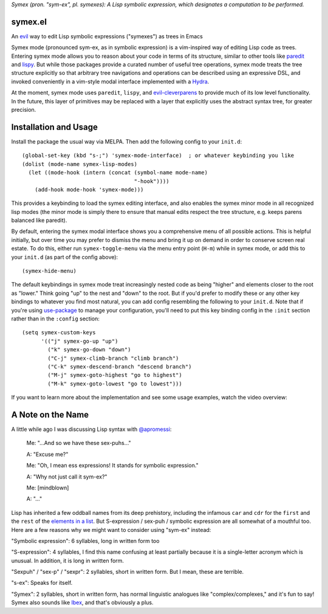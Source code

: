 *Symex (pron. "sym-ex", pl. symexes): A Lisp symbolic expression, which designates a computation to be performed.*

.. image:: https://melpa.org/packages/symex-badge.svg
    :alt: MELPA
    :target: https://melpa.org/#/symex

.. image:: https://stable.melpa.org/packages/symex-badge.svg
    :alt: MELPA Stable
    :target: https://stable.melpa.org/#/symex

symex.el
========
An `evil <https://github.com/emacs-evil/evil>`_ way to edit Lisp symbolic expressions ("symexes") as trees in Emacs

.. raw:: html

  <p align="center">
    <img src="https://thenypost.files.wordpress.com/2017/07/shutterstock_681631765.jpg?quality=90&strip=all&w=618&h=410&crop=1" alt="Symex the Squirrel" title="Symex the Squirrel"/>
  </p>

Symex mode (pronounced sym-ex, as in symbolic expression) is a vim-inspired way of editing Lisp code as trees. Entering symex mode allows you to reason about your code in terms of its structure, similar to other tools like `paredit <https://www.emacswiki.org/emacs/ParEdit>`_ and `lispy <https://github.com/abo-abo/lispy>`_. But while those packages provide a curated number of useful tree operations, symex mode treats the tree structure explicitly so that arbitrary tree navigations and operations can be described using an expressive DSL, and invoked conveniently in a vim-style modal interface implemented with a `Hydra <https://github.com/abo-abo/hydra>`_.

At the moment, symex mode uses ``paredit``, ``lispy``, and `evil-cleverparens <https://github.com/luxbock/evil-cleverparens>`_ to provide much of its low level functionality. In the future, this layer of primitives may be replaced with a layer that explicitly uses the abstract syntax tree, for greater precision.

.. raw:: html

  <p align="center">
    <img src="https://user-images.githubusercontent.com/401668/59328521-6db96280-8ca1-11e9-8b32-24574a0af676.png" alt="Screenshot" title="Screenshot"/>
  </p>

Installation and Usage
======================
Install the package the usual way via MELPA. Then add the following config to your ``init.d``:

::

  (global-set-key (kbd "s-;") 'symex-mode-interface)  ; or whatever keybinding you like
  (dolist (mode-name symex-lisp-modes)
    (let ((mode-hook (intern (concat (symbol-name mode-name)
                                     "-hook"))))
      (add-hook mode-hook 'symex-mode)))

This provides a keybinding to load the symex editing interface, and also enables the symex minor mode in all recognized lisp modes (the minor mode is simply there to ensure that manual edits respect the tree structure, e.g. keeps parens balanced like paredit).

By default, entering the symex modal interface shows you a comprehensive menu of all possible actions. This is helpful initially, but over time you may prefer to dismiss the menu and bring it up on demand in order to conserve screen real estate. To do this, either run ``symex-toggle-menu`` via the menu entry point (``H-m``) while in symex mode, or add this to your ``init.d`` (as part of the config above):

::

  (symex-hide-menu)

The default keybindings in symex mode treat increasingly nested code as being "higher" and elements closer to the root as "lower." Think going "up" to the nest and "down" to the root. But if you'd prefer to modify these or any other key bindings to whatever you find most natural, you can add config resembling the following to your ``init.d``. Note that if you're using `use-package <https://github.com/jwiegley/use-package>`__ to manage your configuration, you'll need to put this key binding config in the ``:init`` section rather than in the ``:config`` section:

::

   (setq symex-custom-keys
         '(("j" symex-go-up "up")
           ("k" symex-go-down "down")
           ("C-j" symex-climb-branch "climb branch")
           ("C-k" symex-descend-branch "descend branch")
           ("M-j" symex-goto-highest "go to highest")
           ("M-k" symex-goto-lowest "go to lowest")))

If you want to learn more about the implementation and see some usage examples, watch the video overview:

.. raw:: html

  <p align="center">
    <a href="https://www.youtube.com/watch?v=a5s1ScTx8Zk">
      <img src="https://i.imgur.com/tk1x1p0.jpg" alt="Watch video" title="Watch video"/>
    </a>
  </p>

A Note on the Name
==================
A little while ago I was discussing Lisp syntax with `@apromessi <https://github.com/apromessi>`_:

    Me: "...And so we have these sex-puhs..."
    
    A: "Excuse me?"
    
    Me: "Oh, I mean ess expressions! It stands for symbolic expression."
    
    A: "Why not just call it sym-ex?"
    
    Me: [mindblown]
    
    A: "..."

Lisp has inherited a few oddball names from its deep prehistory, including the infamous ``car`` and ``cdr`` for the ``first`` and the ``rest`` of the `elements in a list <http://www.blogbyben.com/2011/04/best-bumper-sticker-ever.html>`_. But S-expression / sex-puh / symbolic expression are all somewhat of a mouthful too. Here are a few reasons why we might want to consider using "sym-ex" instead:

"Symbolic expression": 6 syllables, long in written form too

"S-expression": 4 syllables, I find this name confusing at least partially because it is a single-letter acronym which is unusual. In addition, it is long in written form.

"Sexpuh" / "sex-p" / "sexpr": 2 syllables, short in written form. But I mean, these are terrible.

"s-ex": Speaks for itself.

"Symex": 2 syllables, short in written form, has normal linguistic analogues like "complex/complexes," and it's fun to say! Symex also sounds like `Ibex <https://en.wikipedia.org/wiki/Ibex>`_, and that's obviously a plus.
